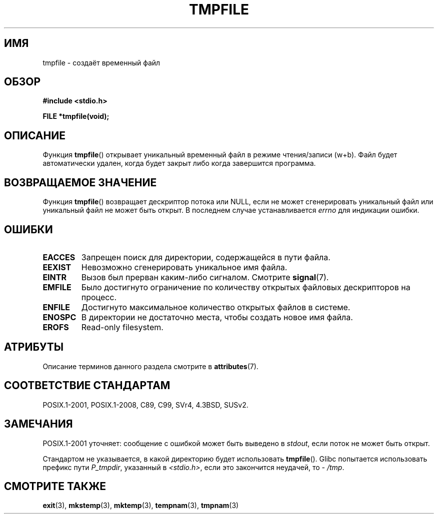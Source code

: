 .\" -*- mode: troff; coding: UTF-8 -*-
.\" Copyright 1993 David Metcalfe (david@prism.demon.co.uk)
.\"
.\" %%%LICENSE_START(VERBATIM)
.\" Permission is granted to make and distribute verbatim copies of this
.\" manual provided the copyright notice and this permission notice are
.\" preserved on all copies.
.\"
.\" Permission is granted to copy and distribute modified versions of this
.\" manual under the conditions for verbatim copying, provided that the
.\" entire resulting derived work is distributed under the terms of a
.\" permission notice identical to this one.
.\"
.\" Since the Linux kernel and libraries are constantly changing, this
.\" manual page may be incorrect or out-of-date.  The author(s) assume no
.\" responsibility for errors or omissions, or for damages resulting from
.\" the use of the information contained herein.  The author(s) may not
.\" have taken the same level of care in the production of this manual,
.\" which is licensed free of charge, as they might when working
.\" professionally.
.\"
.\" Formatted or processed versions of this manual, if unaccompanied by
.\" the source, must acknowledge the copyright and authors of this work.
.\" %%%LICENSE_END
.\"
.\" References consulted:
.\"     Linux libc source code
.\"     Lewine's _POSIX Programmer's Guide_ (O'Reilly & Associates, 1991)
.\"     386BSD man pages
.\" Modified Sat Jul 24 17:46:57 1993 by Rik Faith (faith@cs.unc.edu)
.\" Modified 2001-11-17, aeb
.\"*******************************************************************
.\"
.\" This file was generated with po4a. Translate the source file.
.\"
.\"*******************************************************************
.TH TMPFILE 3 2016\-03\-15 "" "Руководство программиста Linux"
.SH ИМЯ
tmpfile \- создаёт временный файл
.SH ОБЗОР
.nf
\fB#include <stdio.h>\fP
.PP
\fBFILE *tmpfile(void);\fP
.fi
.SH ОПИСАНИЕ
Функция \fBtmpfile\fP() открывает уникальный временный файл в режиме
чтения/записи (w+b). Файл будет автоматически удален, когда будет закрыт
либо когда завершится программа.
.SH "ВОЗВРАЩАЕМОЕ ЗНАЧЕНИЕ"
Функция \fBtmpfile\fP() возвращает дескриптор потока или NULL, если не может
сгенерировать уникальный файл или уникальный файл не может быть открыт. В
последнем случае устанавливается \fIerrno\fP для индикации ошибки.
.SH ОШИБКИ
.TP 
\fBEACCES\fP
Запрещен поиск для директории, содержащейся в пути файла.
.TP 
\fBEEXIST\fP
Невозможно сгенерировать уникальное имя файла.
.TP 
\fBEINTR\fP
Вызов был прерван каким\-либо сигналом. Смотрите \fBsignal\fP(7).
.TP 
\fBEMFILE\fP
Было достигнуто ограничение по количеству открытых файловых дескрипторов на
процесс.
.TP 
\fBENFILE\fP
Достигнуто максимальное количество открытых файлов в системе.
.TP 
\fBENOSPC\fP
В директории не достаточно места, чтобы создать новое имя файла.
.TP 
\fBEROFS\fP
Read\-only filesystem.
.SH АТРИБУТЫ
Описание терминов данного раздела смотрите в \fBattributes\fP(7).
.TS
allbox;
lb lb lb
l l l.
Интерфейс	Атрибут	Значение
T{
\fBtmpfile\fP()
T}	Безвредность в нитях	MT\-Safe
.TE
.SH "СООТВЕТСТВИЕ СТАНДАРТАМ"
POSIX.1\-2001, POSIX.1\-2008, C89, C99, SVr4, 4.3BSD, SUSv2.
.SH ЗАМЕЧАНИЯ
POSIX.1\-2001 уточняет: сообщение с ошибкой может быть выведено в \fIstdout\fP,
если поток не может быть открыт.
.PP
Стандартом не указывается, в какой директорию будет использовать
\fBtmpfile\fP(). Glibc попытается использовать префикс пути \fIP_tmpdir\fP,
указанный в \fI<stdio.h>\fP, если это закончится неудачей, то \-
\fI/tmp\fP.
.SH "СМОТРИТЕ ТАКЖЕ"
\fBexit\fP(3), \fBmkstemp\fP(3), \fBmktemp\fP(3), \fBtempnam\fP(3), \fBtmpnam\fP(3)
